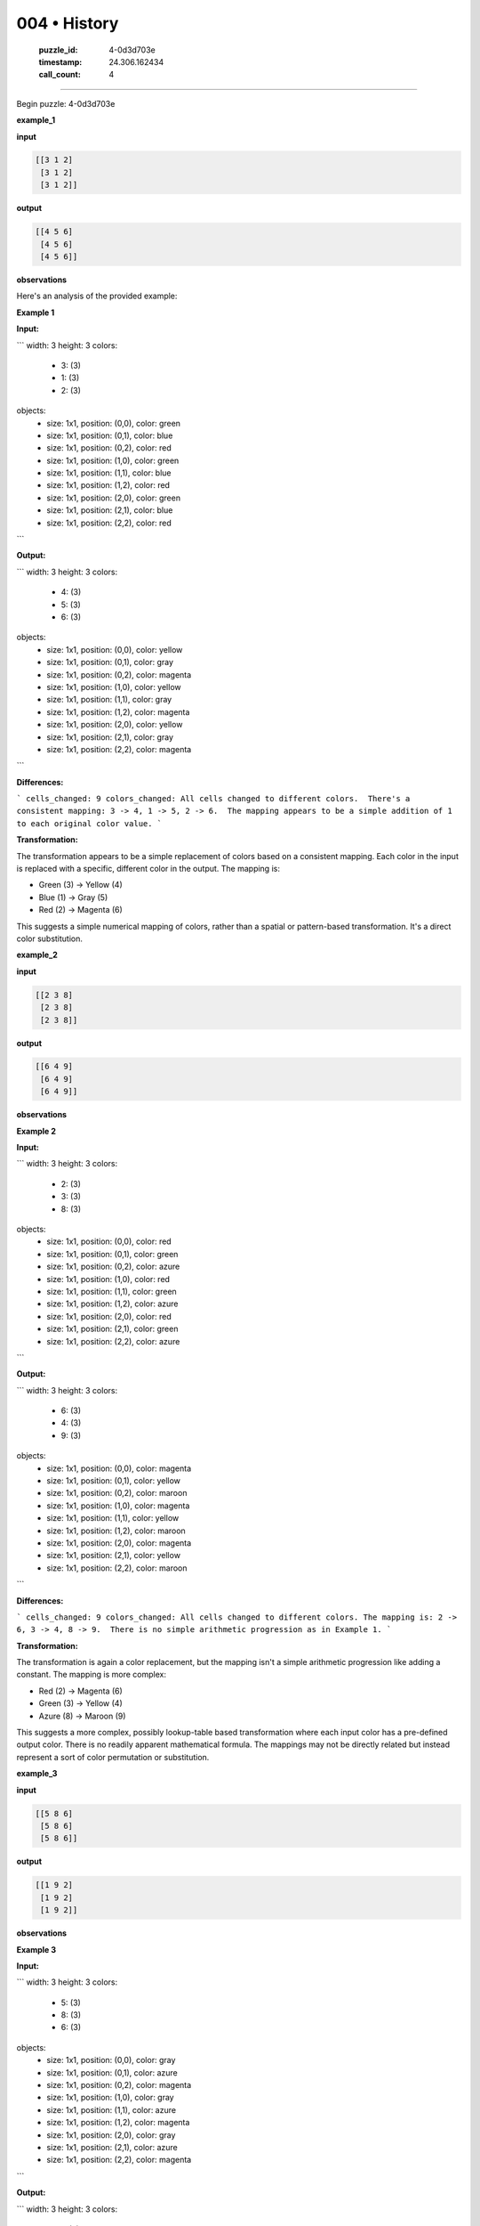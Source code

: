 004 • History
=============

   :puzzle_id: 4-0d3d703e
   :timestamp: 24.306.162434
   :call_count: 4



====

Begin puzzle: 4-0d3d703e

**example_1**

**input**


.. code-block::

    [[3 1 2]
     [3 1 2]
     [3 1 2]]


.. image:: _images/000-example_1_input.png
   :alt: _images/000-example_1_input.png


**output**


.. code-block::

    [[4 5 6]
     [4 5 6]
     [4 5 6]]


.. image:: _images/000-example_1_output.png
   :alt: _images/000-example_1_output.png


**observations**

Here's an analysis of the provided example:

**Example 1**

**Input:**

```
width: 3
height: 3
colors:
  - 3: (3)
  - 1: (3)
  - 2: (3)
objects:
  - size: 1x1, position: (0,0), color: green
  - size: 1x1, position: (0,1), color: blue
  - size: 1x1, position: (0,2), color: red
  - size: 1x1, position: (1,0), color: green
  - size: 1x1, position: (1,1), color: blue
  - size: 1x1, position: (1,2), color: red
  - size: 1x1, position: (2,0), color: green
  - size: 1x1, position: (2,1), color: blue
  - size: 1x1, position: (2,2), color: red
```

**Output:**

```
width: 3
height: 3
colors:
  - 4: (3)
  - 5: (3)
  - 6: (3)
objects:
  - size: 1x1, position: (0,0), color: yellow
  - size: 1x1, position: (0,1), color: gray
  - size: 1x1, position: (0,2), color: magenta
  - size: 1x1, position: (1,0), color: yellow
  - size: 1x1, position: (1,1), color: gray
  - size: 1x1, position: (1,2), color: magenta
  - size: 1x1, position: (2,0), color: yellow
  - size: 1x1, position: (2,1), color: gray
  - size: 1x1, position: (2,2), color: magenta

```

**Differences:**

```
cells_changed: 9
colors_changed: All cells changed to different colors.  There's a consistent mapping: 3 -> 4, 1 -> 5, 2 -> 6.  The mapping appears to be a simple addition of 1 to each original color value.
```

**Transformation:**

The transformation appears to be a simple replacement of colors based on a consistent mapping.  Each color in the input is replaced with a specific, different color in the output. The mapping is:

* Green (3)  -> Yellow (4)
* Blue (1)   -> Gray (5)
* Red (2)    -> Magenta (6)

This suggests a simple numerical mapping of colors, rather than a spatial or pattern-based transformation.  It's a direct color substitution.

**example_2**

**input**


.. code-block::

    [[2 3 8]
     [2 3 8]
     [2 3 8]]


.. image:: _images/001-example_2_input.png
   :alt: _images/001-example_2_input.png


**output**


.. code-block::

    [[6 4 9]
     [6 4 9]
     [6 4 9]]


.. image:: _images/001-example_2_output.png
   :alt: _images/001-example_2_output.png


**observations**

**Example 2**

**Input:**

```
width: 3
height: 3
colors:
  - 2: (3)
  - 3: (3)
  - 8: (3)
objects:
  - size: 1x1, position: (0,0), color: red
  - size: 1x1, position: (0,1), color: green
  - size: 1x1, position: (0,2), color: azure
  - size: 1x1, position: (1,0), color: red
  - size: 1x1, position: (1,1), color: green
  - size: 1x1, position: (1,2), color: azure
  - size: 1x1, position: (2,0), color: red
  - size: 1x1, position: (2,1), color: green
  - size: 1x1, position: (2,2), color: azure
```

**Output:**

```
width: 3
height: 3
colors:
  - 6: (3)
  - 4: (3)
  - 9: (3)
objects:
  - size: 1x1, position: (0,0), color: magenta
  - size: 1x1, position: (0,1), color: yellow
  - size: 1x1, position: (0,2), color: maroon
  - size: 1x1, position: (1,0), color: magenta
  - size: 1x1, position: (1,1), color: yellow
  - size: 1x1, position: (1,2), color: maroon
  - size: 1x1, position: (2,0), color: magenta
  - size: 1x1, position: (2,1), color: yellow
  - size: 1x1, position: (2,2), color: maroon
```

**Differences:**

```
cells_changed: 9
colors_changed: All cells changed to different colors. The mapping is: 2 -> 6, 3 -> 4, 8 -> 9.  There is no simple arithmetic progression as in Example 1.
```

**Transformation:**

The transformation is again a color replacement, but the mapping isn't a simple arithmetic progression like adding a constant. The mapping is more complex:

* Red (2)    -> Magenta (6)
* Green (3)  -> Yellow (4)
* Azure (8)  -> Maroon (9)

This suggests a more complex, possibly lookup-table based transformation where each input color has a pre-defined output color.  There is no readily apparent mathematical formula.  The mappings may not be directly related but instead represent a sort of color permutation or substitution.

**example_3**

**input**


.. code-block::

    [[5 8 6]
     [5 8 6]
     [5 8 6]]


.. image:: _images/002-example_3_input.png
   :alt: _images/002-example_3_input.png


**output**


.. code-block::

    [[1 9 2]
     [1 9 2]
     [1 9 2]]


.. image:: _images/002-example_3_output.png
   :alt: _images/002-example_3_output.png


**observations**

**Example 3**

**Input:**

```
width: 3
height: 3
colors:
  - 5: (3)
  - 8: (3)
  - 6: (3)
objects:
  - size: 1x1, position: (0,0), color: gray
  - size: 1x1, position: (0,1), color: azure
  - size: 1x1, position: (0,2), color: magenta
  - size: 1x1, position: (1,0), color: gray
  - size: 1x1, position: (1,1), color: azure
  - size: 1x1, position: (1,2), color: magenta
  - size: 1x1, position: (2,0), color: gray
  - size: 1x1, position: (2,1), color: azure
  - size: 1x1, position: (2,2), color: magenta
```

**Output:**

```
width: 3
height: 3
colors:
  - 1: (3)
  - 9: (3)
  - 2: (3)
objects:
  - size: 1x1, position: (0,0), color: blue
  - size: 1x1, position: (0,1), color: maroon
  - size: 1x1, position: (0,2), color: red
  - size: 1x1, position: (1,0), color: blue
  - size: 1x1, position: (1,1), color: maroon
  - size: 1x1, position: (1,2), color: red
  - size: 1x1, position: (2,0), color: blue
  - size: 1x1, position: (2,1), color: maroon
  - size: 1x1, position: (2,2), color: red
```

**Differences:**

```
cells_changed: 9
colors_changed: All cells changed to different colors.  The mapping is: 5 -> 1, 8 -> 9, 6 -> 2. There's no simple arithmetic relation.
```

**Transformation:**

The transformation is again a color replacement with a complex, non-arithmetic mapping:

* Gray (5)   -> Blue (1)
* Azure (8)  -> Maroon (9)
* Magenta (6) -> Red (2)

This reinforces the hypothesis of a complex, potentially lookup-table-based transformation. Each input color is mapped to a distinct output color, without a simple mathematical relationship between the input and output values.  The transformation appears to be a permutation of the colors.

**Overall Summary of Transformations:**

Across all three examples, the transformation consistently involves a color replacement.  However, the mappings between input and output colors are different for each example. There's no single, simple formula or rule that applies universally.  The most plausible explanation is a lookup table where each input color is mapped to a specific output color, and these mappings change across different puzzles.  Further analysis is needed to definitively determine the nature of this lookup table or whether there's a more subtle pattern at play.

**example_4**

**input**


.. code-block::

    [[9 4 2]
     [9 4 2]
     [9 4 2]]


.. image:: _images/003-example_4_input.png
   :alt: _images/003-example_4_input.png


**output**


.. code-block::

    [[8 3 6]
     [8 3 6]
     [8 3 6]]


.. image:: _images/003-example_4_output.png
   :alt: _images/003-example_4_output.png


**observations**

<instructions>

- review the example grids

- check for differences and patterns

<\instructions>


.. seealso::

   - :doc:`004-prompt`
   - :doc:`004-response`

